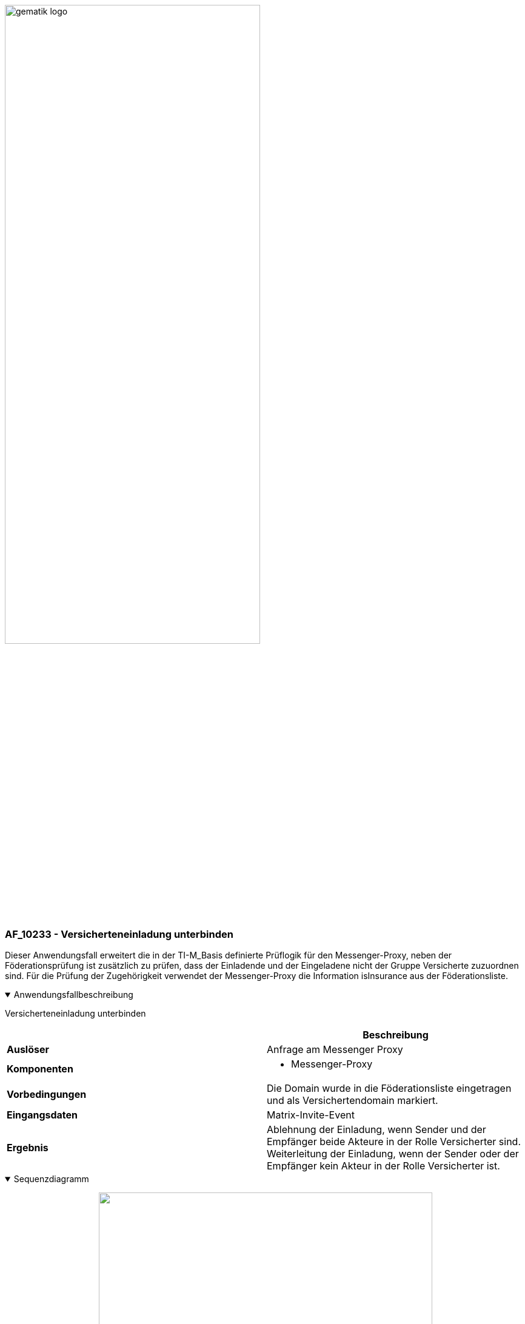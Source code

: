 ifdef::env-github[]
:tip-caption: :bulb:
:note-caption: :information_source:
:important-caption: :heavy_exclamation_mark:
:caution-caption: :fire:
:warning-caption: :warning:
endif::[]

:imagesdir: ../../../images

image:meta/gematik_logo.svg[width=70%]

=== AF_10233 - Versicherteneinladung unterbinden
Dieser Anwendungsfall erweitert die in der TI-M_Basis definierte Prüflogik für den Messenger-Proxy, neben der Föderationsprüfung ist zusätzlich zu prüfen, dass der Einladende und der Eingeladene nicht der Gruppe Versicherte zuzuordnen sind. Für die Prüfung der Zugehörigkeit verwendet der Messenger-Proxy die Information isInsurance aus der Föderationsliste.

.Anwendungsfallbeschreibung
[%collapsible%open]
====
[caption=]
Versicherteneinladung unterbinden
[%header, cols="1,1"]
|===
| |Beschreibung
|*Auslöser* |Anfrage am Messenger Proxy
|*Komponenten* a|
              * Messenger-Proxy
|*Vorbedingungen* a| Die Domain wurde in die Föderationsliste eingetragen und als Versichertendomain markiert.
|*Eingangsdaten* |Matrix-Invite-Event
|*Ergebnis* a|Ablehnung der Einladung, wenn Sender und der Empfänger beide Akteure in der Rolle Versicherter sind.
Weiterleitung der Einladung, wenn der Sender oder der Empfänger kein Akteur in der Rolle Versicherter ist. 
|===
====
.Sequenzdiagramm
[%collapsible%open]
====
++++
<p align="center">
  <img width="80%" src=../../../images/plantuml/TI-M_ePA/UC_10233_Seq.svg>
</p>
++++
====

